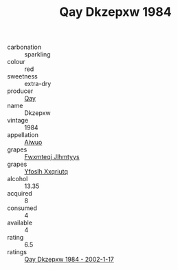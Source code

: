 :PROPERTIES:
:ID:                     a1b11349-ce00-44b0-a7ec-137cabbfff2d
:END:
#+TITLE: Qay Dkzepxw 1984

- carbonation :: sparkling
- colour :: red
- sweetness :: extra-dry
- producer :: [[id:c8fd643f-17cf-4963-8cdb-3997b5b1f19c][Qay]]
- name :: Dkzepxw
- vintage :: 1984
- appellation :: [[id:47e01a18-0eb9-49d9-b003-b99e7e92b783][Aiwuo]]
- grapes :: [[id:c0f91d3b-3e5c-48d9-a47e-e2c90e3330d9][Fwxmteqj Jlhmtyys]]
- grapes :: [[id:d983c0ef-ea5e-418b-8800-286091b391da][Yfoslh Xxqriutq]]
- alcohol :: 13.35
- acquired :: 8
- consumed :: 4
- available :: 4
- rating :: 6.5
- ratings :: [[id:4f9626cd-b11c-46fe-95a5-94b0a45032b0][Qay Dkzepxw 1984 - 2002-1-17]]


